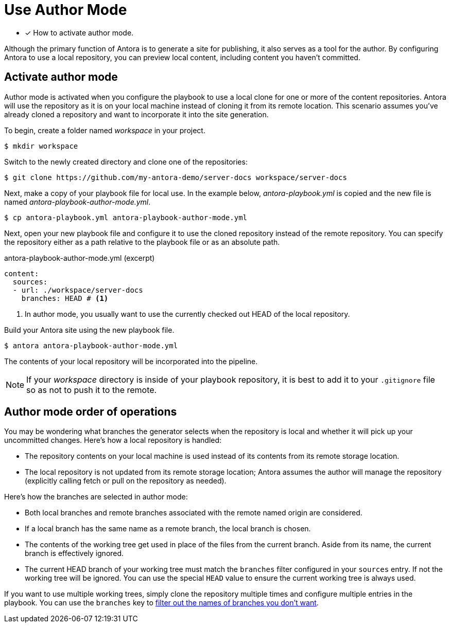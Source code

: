 = Use Author Mode

* [x] How to activate author mode.

Although the primary function of Antora is to generate a site for publishing, it also serves as a tool for the author.
By configuring Antora to use a local repository, you can preview local content, including content you haven't committed.

== Activate author mode

Author mode is activated when you configure the playbook to use a local clone for one or more of the content repositories.
Antora will use the repository as it is on your local machine instead of cloning it from its remote location.
This scenario assumes you've already cloned a repository and want to incorporate it into the site generation.

To begin, create a folder named [.path]_workspace_ in your project.

 $ mkdir workspace

Switch to the newly created directory and clone one of the repositories:

 $ git clone https://github.com/my-antora-demo/server-docs workspace/server-docs

Next, make a copy of your playbook file for local use.
In the example below, [.path]_antora-playbook.yml_ is copied and the new file is named [.path]_antora-playbook-author-mode.yml_.

 $ cp antora-playbook.yml antora-playbook-author-mode.yml

Next, open your new playbook file and configure it to use the cloned repository instead of the remote repository.
You can specify the repository either as a path relative to the playbook file or as an absolute path.

// also a good place to use the demo
// need clarification about where these local sources can be in relation to the playbook project

.antora-playbook-author-mode.yml (excerpt)
[source,yaml]
----
content:
  sources:
  - url: ./workspace/server-docs
    branches: HEAD # <1>
----
<1> In author mode, you usually want to use the currently checked out HEAD of the local repository.

Build your Antora site using the new playbook file.

 $ antora antora-playbook-author-mode.yml

The contents of your local repository will be incorporated into the pipeline.

NOTE: If your [.path]_workspace_ directory is inside of your playbook repository, it is best to add it to your `.gitignore` file so as not to push it to the remote.

== Author mode order of operations

You may be wondering what branches the generator selects when the repository is local and whether it will pick up your uncommitted changes.
Here's how a local repository is handled:

* The repository contents on your local machine is used instead of its contents from its remote storage location.
//being cloned from its remote storage location  into build/sources.
* The local repository is not updated from its remote storage location; Antora assumes the author will manage the repository (explicitly calling fetch or pull on the repository as needed).

Here's how the branches are selected in author mode:

* Both local branches and remote branches associated with the remote named origin are considered.
* If a local branch has the same name as a remote branch, the local branch is chosen.
* The contents of the working tree get used in place of the files from the current branch.
Aside from its name, the current branch is effectively ignored.
* The current HEAD branch of your working tree must match the `branches` filter configured in your `sources` entry.
If not the working tree will be ignored.
You can use the special `HEAD` value to ensure the current working tree is always used.

If you want to use multiple working trees, simply clone the repository multiple times and configure multiple entries in the playbook.
You can use the `branches` key to xref:configure-content-sources.adoc#branches[filter out the names of branches you don't want].
